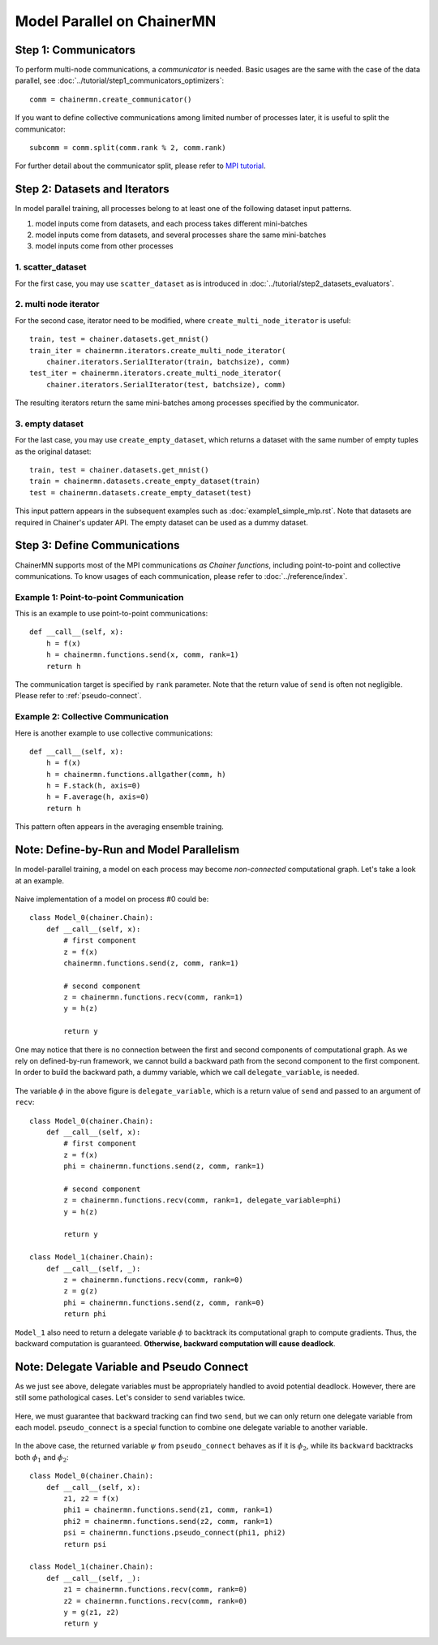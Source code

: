 Model Parallel on ChainerMN
===========================


.. _chainermn-communicator:

Step 1: Communicators
~~~~~~~~~~~~~~~~~~~~~

To perform multi-node communications, a *communicator* is needed.
Basic usages are the same with the case of the data parallel, see :doc:`../tutorial/step1_communicators_optimizers`::

    comm = chainermn.create_communicator()

If you want to define collective communications among limited number of processes later, it is useful to split the communicator::

    subcomm = comm.split(comm.rank % 2, comm.rank)

.. figure:: ../../../image/model_parallel/comm_split.png
    :align: center
    :scale: 50%

For further detail about the communicator split, please refer to `MPI tutorial <http://mpitutorial.com/tutorials/introduction-to-groups-and-communicators/>`__.



Step 2: Datasets and Iterators
~~~~~~~~~~~~~~~~~~~~~~~~~~~~~~

In model parallel training, all processes belong to at least one of the following dataset input patterns.

1. model inputs come from datasets, and each process takes different mini-batches
2. model inputs come from datasets, and several processes share the same mini-batches
3. model inputs come from other processes


1. scatter_dataset
------------------

For the first case, you may use ``scatter_dataset`` as is introduced in :doc:`../tutorial/step2_datasets_evaluators`.

.. figure:: ../../../image/model_parallel/scatter_dataset.png
    :align: center

2. multi node iterator
----------------------

For the second case, iterator need to be modified, where ``create_multi_node_iterator`` is useful::

    train, test = chainer.datasets.get_mnist()
    train_iter = chainermn.iterators.create_multi_node_iterator(
        chainer.iterators.SerialIterator(train, batchsize), comm)
    test_iter = chainermn.iterators.create_multi_node_iterator(
        chainer.iterators.SerialIterator(test, batchsize), comm)

The resulting iterators return the same mini-batches among processes specified by the communicator.

.. figure:: ../../../image/model_parallel/multi_node_iterator.png
    :align: center

3. empty dataset
----------------

For the last case, you may use ``create_empty_dataset``, which returns a dataset with the same number of empty tuples as the original dataset::

    train, test = chainer.datasets.get_mnist()
    train = chainermn.datasets.create_empty_dataset(train)
    test = chainermn.datasets.create_empty_dataset(test)

This input pattern appears in the subsequent examples such as :doc:`example1_simple_mlp.rst`.
Note that datasets are required in Chainer's updater API. The empty dataset can be used as a dummy dataset.

.. figure:: ../../../image/model_parallel/empty_dataset.png
    :align: center
    :scale: 40%


Step 3: Define Communications 
~~~~~~~~~~~~~~~~~~~~~~~~~~~~~

ChainerMN supports most of the MPI communications *as Chainer functions*, including point-to-point and collective communications.
To know usages of each communication, please refer to :doc:`../reference/index`.

Example 1: Point-to-point Communication
---------------------------------------

This is an example to use point-to-point communications::

    def __call__(self, x):
        h = f(x)
        h = chainermn.functions.send(x, comm, rank=1)
        return h

The communication target is specified by ``rank`` parameter.
Note that the return value of ``send`` is often not negligible.
Please refer to :ref:`pseudo-connect`.


Example 2: Collective Communication
-----------------------------------

Here is another example to use collective communications::

    def __call__(self, x):
        h = f(x)
        h = chainermn.functions.allgather(comm, h)
        h = F.stack(h, axis=0)
        h = F.average(h, axis=0)
        return h

This pattern often appears in the averaging ensemble training.


.. _pseudo-connect:

Note: Define-by-Run and Model Parallelism
~~~~~~~~~~~~~~~~~~~~~~~~~~~~~~~~~~~~~~~~~

In model-parallel training, a model on each process may become *non-connected* computational graph.
Let's take a look at an example.

.. figure:: ../../../image/model_parallel/delegate_variable_0.png
    :align: center
    :scale: 50%

Naive implementation of a model on process #0 could be::

    class Model_0(chainer.Chain):
        def __call__(self, x):
            # first component
            z = f(x)
            chainermn.functions.send(z, comm, rank=1)

            # second component
            z = chainermn.functions.recv(comm, rank=1)
            y = h(z)

            return y

One may notice that there is no connection between the first and second components of computational graph.
As we rely on defined-by-run framework, we cannot build a backward path from the second component to the first component.
In order to build the backward path, a dummy variable, which we call ``delegate_variable``, is needed.

.. figure:: ../../../image/model_parallel/delegate_variable_1.png
    :align: center
    :scale: 50%

The variable :math:`\phi` in the above figure is ``delegate_variable``, which is a return value of ``send`` and passed to an argument of ``recv``::

    class Model_0(chainer.Chain):
        def __call__(self, x):
            # first component
            z = f(x)
            phi = chainermn.functions.send(z, comm, rank=1)

            # second component
            z = chainermn.functions.recv(comm, rank=1, delegate_variable=phi)
            y = h(z)

            return y

    class Model_1(chainer.Chain):
        def __call__(self, _):
            z = chainermn.functions.recv(comm, rank=0)
            z = g(z)
            phi = chainermn.functions.send(z, comm, rank=0)
            return phi

``Model_1`` also need to return a delegate variable :math:`\phi` to backtrack its computational graph to compute gradients.
Thus, the backward computation is guaranteed.
**Otherwise, backward computation will cause deadlock**.


Note: Delegate Variable and Pseudo Connect
~~~~~~~~~~~~~~~~~~~~~~~~~~~~~~~~~~~~~~~~~~

As we just see above, delegate variables must be appropriately handled to avoid potential deadlock.
However, there are still some pathological cases.
Let's consider to ``send`` variables twice.

.. figure:: ../../../image/model_parallel/pseudo_connect_0.png
    :align: center

Here, we must guarantee that backward tracking can find two ``send``, but we can only return one delegate variable from each model.
``pseudo_connect`` is a special function to combine one delegate variable to another variable.

.. figure:: ../../../image/model_parallel/pseudo_connect_1.png
    :align: center

In the above case, the returned variable :math:`\psi` from ``pseudo_connect`` behaves as if it is :math:`\phi_2`, while its ``backward`` backtracks both :math:`\phi_1` and :math:`\phi_2`::

    class Model_0(chainer.Chain):
        def __call__(self, x):
            z1, z2 = f(x)
            phi1 = chainermn.functions.send(z1, comm, rank=1)
            phi2 = chainermn.functions.send(z2, comm, rank=1)
            psi = chainermn.functions.pseudo_connect(phi1, phi2)
            return psi

    class Model_1(chainer.Chain):
        def __call__(self, _):
            z1 = chainermn.functions.recv(comm, rank=0)
            z2 = chainermn.functions.recv(comm, rank=0)
            y = g(z1, z2)
            return y
